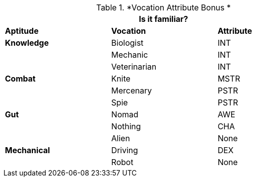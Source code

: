 // Performance Roll Difficulty
.*Vocation Attribute Bonus *
[width="75%",cols="<,<,^",frame="all"]
|===
3+<|Is it familiar?

s|Aptitude
s|Vocation
s|Attribute

s|Knowledge
|Biologist
|INT

|
|Mechanic
|INT

|
|Veterinarian
|INT

s|Combat
|Knite
|MSTR

|
|Mercenary
|PSTR

|
|Spie
|PSTR

s|Gut
|Nomad
|AWE

|
|Nothing
|CHA

|
|Alien
|None

s|Mechanical
|Driving
|DEX

|
|Robot
|None

|===

